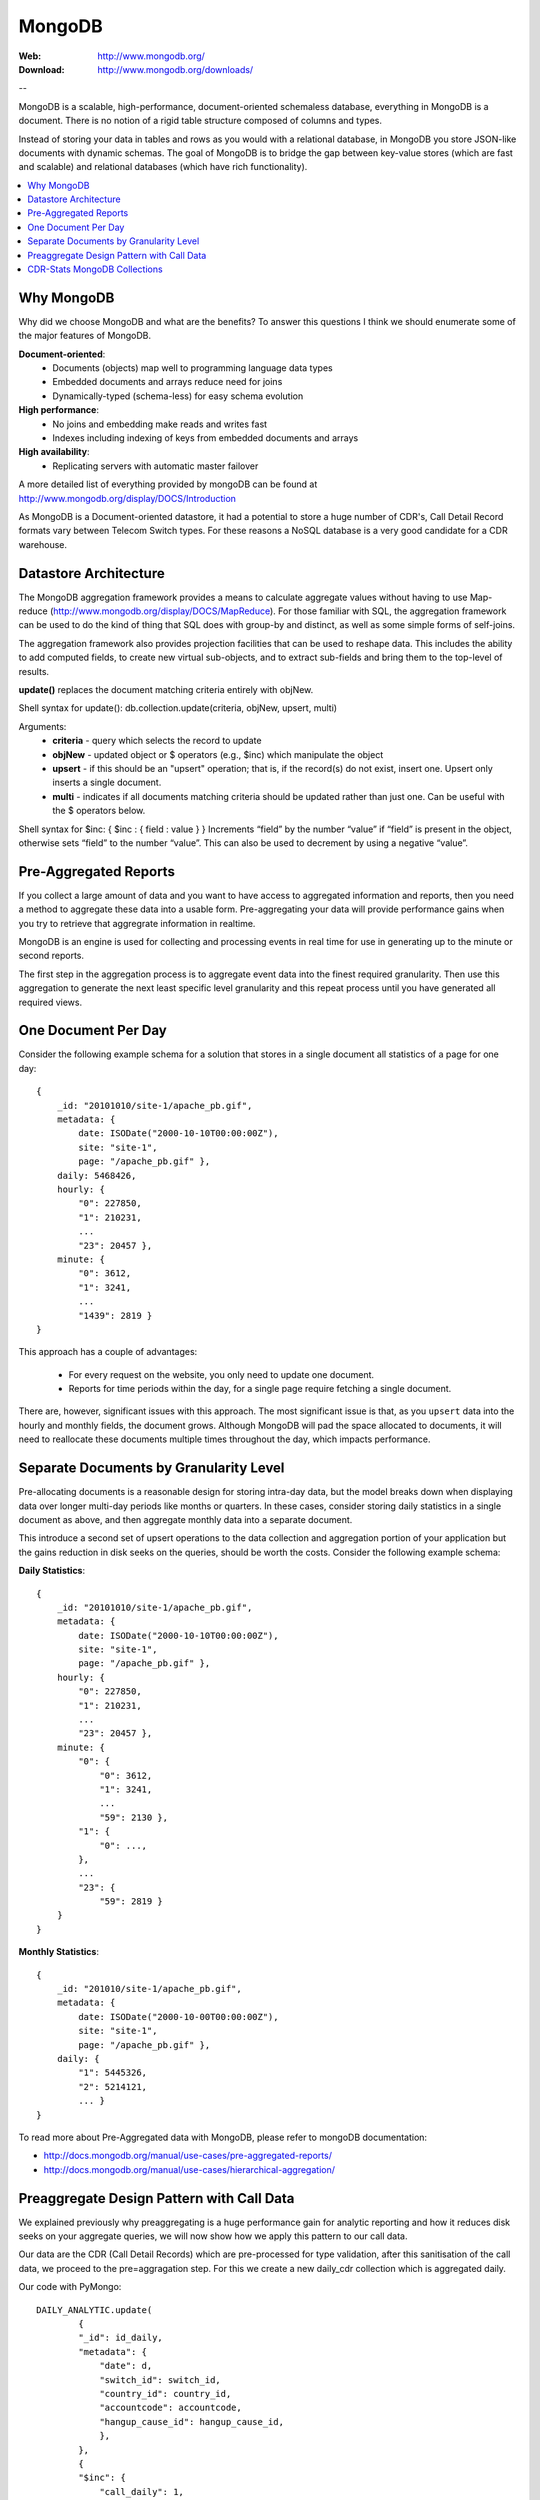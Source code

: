 .. _mongodb:

MongoDB
=======

:Web: http://www.mongodb.org/
:Download: http://www.mongodb.org/downloads/

--


MongoDB is a scalable, high-performance, document-oriented schemaless
database, everything in MongoDB is a document. There is no notion of a rigid table
structure composed of columns and types.

Instead of storing your data in tables and rows as you would with a relational database,
in MongoDB you store JSON-like documents with dynamic schemas. The goal of MongoDB is
to bridge the gap between key-value stores (which are fast and scalable) and relational
databases (which have rich functionality).


.. contents::
    :local:
    :depth: 1

.. _why_mongodb:

Why MongoDB
-----------

Why did we choose MongoDB and what are the benefits?
To answer this questions I think we should enumerate some of the major features of MongoDB.

**Document-oriented**:
    * Documents (objects) map well to programming language data types
    * Embedded documents and arrays reduce need for joins
    * Dynamically-typed (schema-less) for easy schema evolution

**High performance**:
    * No joins and embedding make reads and writes fast
    * Indexes including indexing of keys from embedded documents and arrays

**High availability**:
    * Replicating servers with automatic master failover


A more detailed list of everything provided by mongoDB can be found at
http://www.mongodb.org/display/DOCS/Introduction

As MongoDB is a Document-oriented datastore, it had a potential to store a huge
number of CDR's, Call Detail Record formats vary between Telecom Switch types.
For these reasons a NoSQL database is a very good candidate for a CDR warehouse.


.. _datastore_architecture:

Datastore Architecture
----------------------

The MongoDB aggregation framework provides a means to calculate aggregate
values without having to use Map-reduce (http://www.mongodb.org/display/DOCS/MapReduce).
For those familiar with SQL, the aggregation framework can be used to do
the kind of thing that SQL does with group-by and distinct, as well as
some simple forms of self-joins.

The aggregation framework also provides projection facilities that can be
used to reshape data. This includes the ability to add computed fields, to
create new virtual sub-objects, and to extract sub-fields and bring them to
the top-level of results.

**update()** replaces the document matching criteria entirely with objNew.

Shell syntax for update(): db.collection.update(criteria, objNew, upsert, multi)

Arguments:
    * **criteria** - query which selects the record to update
    * **objNew** - updated object or $ operators (e.g., $inc) which manipulate the object
    * **upsert** - if this should be an "upsert" operation; that is, if the record(s) do not exist, insert one. Upsert only inserts a single document.
    * **multi** - indicates if all documents matching criteria should be updated rather than just one. Can be useful with the $ operators below.


Shell syntax for $inc: { $inc : { field : value } }
Increments “field” by the number “value” if “field” is present in the object,
otherwise sets “field” to the number “value”. This can also be used to
decrement by using a negative “value”.

.. _pre_aggregated_reports:

Pre-Aggregated Reports
----------------------
If you collect a large amount of data and you want to have access to aggregated information
and reports, then you need a method to aggregate these data into a usable form.
Pre-aggregating your data will provide  performance gains when you try to retrieve
that aggregrate information in realtime.

MongoDB is an engine is used for collecting and processing events in real time for use
in generating up to the minute or second reports.

The first step in the aggregation process is to aggregate event data into the finest required
granularity. Then use this aggregation to generate the next least specific level granularity
and this repeat process until you have generated all required views.

.. _one_doc__per_day:

One Document Per Day
--------------------

Consider the following example schema for a solution that stores in a single document all
statistics of a page for one day::

    {
        _id: "20101010/site-1/apache_pb.gif",
        metadata: {
            date: ISODate("2000-10-10T00:00:00Z"),
            site: "site-1",
            page: "/apache_pb.gif" },
        daily: 5468426,
        hourly: {
            "0": 227850,
            "1": 210231,
            ...
            "23": 20457 },
        minute: {
            "0": 3612,
            "1": 3241,
            ...
            "1439": 2819 }
    }

This approach has a couple of advantages:

    * For every request on the website, you only need to update one document.
    * Reports for time periods within the day, for a single page require fetching a single document.

There are, however, significant issues with this approach. The most significant issue is that,
as you ``upsert`` data into the hourly and monthly fields, the document grows. Although MongoDB will
pad the space allocated to documents, it will need to reallocate these documents multiple times
throughout the day, which impacts performance.

.. _separate_doc_by_granularity_level:

Separate Documents by Granularity Level
---------------------------------------

Pre-allocating documents is a reasonable design for storing intra-day data, but the model breaks
down when displaying data over longer multi-day periods like months or quarters. In these cases,
consider storing daily statistics in a single document as above, and then aggregate monthly data
into a separate document.

This introduce a second set of upsert operations to the data collection and aggregation portion of
your application but the gains reduction in disk seeks on the queries, should be worth the costs.
Consider the following example schema:

**Daily Statistics**::

    {
        _id: "20101010/site-1/apache_pb.gif",
        metadata: {
            date: ISODate("2000-10-10T00:00:00Z"),
            site: "site-1",
            page: "/apache_pb.gif" },
        hourly: {
            "0": 227850,
            "1": 210231,
            ...
            "23": 20457 },
        minute: {
            "0": {
                "0": 3612,
                "1": 3241,
                ...
                "59": 2130 },
            "1": {
                "0": ...,
            },
            ...
            "23": {
                "59": 2819 }
        }
    }

**Monthly Statistics**::

    {
        _id: "201010/site-1/apache_pb.gif",
        metadata: {
            date: ISODate("2000-10-00T00:00:00Z"),
            site: "site-1",
            page: "/apache_pb.gif" },
        daily: {
            "1": 5445326,
            "2": 5214121,
            ... }
    }

To read more about Pre-Aggregated data with MongoDB, please refer to mongoDB documentation:

- http://docs.mongodb.org/manual/use-cases/pre-aggregated-reports/

- http://docs.mongodb.org/manual/use-cases/hierarchical-aggregation/


.. _preaggregate_designpattern_call_data:

Preaggregate Design Pattern with Call Data
------------------------------------------

We explained previously why preaggregating is a huge performance gain for analytic reporting and how it reduces disk seeks on your
aggregate queries, we will now show how we apply this pattern to our call data.

Our data are the CDR (Call Detail Records) which are pre-processed for type validation, after this sanitisation of the call data, we proceed to the pre=aggragation step. For this we create a new daily_cdr collection which is aggregated daily.

Our code with PyMongo::

    DAILY_ANALYTIC.update(
            {
            "_id": id_daily,
            "metadata": {
                "date": d,
                "switch_id": switch_id,
                "country_id": country_id,
                "accountcode": accountcode,
                "hangup_cause_id": hangup_cause_id,
                },
            },
            {
            "$inc": {
                "call_daily": 1,
                "call_hourly.%d" % (hour,): 1,
                "call_minute.%d.%d" % (hour, minute,): 1,
                "duration_daily": duration,
                "duration_hourly.%d" % (hour,): duration,
                "duration_minute.%d.%d" % (hour, minute,): duration,
                }
        }, upsert=True)

The '_id' is created with concatenation of the day, switch, country, accountcode and hangup cause ID.

The above collection is very fast to query, to retrieve the amount of calls for a day for a specific accountcode will be immediate.
The field call_hourly can be used to plot the calls per hour for a single user or for a specific country.


.. _cdr_stats_mongodb_collection:

CDR-Stats MongoDB Collections
-----------------------------

**1) cdr_common:**
    To collect all CDR's from different switches & store into one common format which include the following fields
    switch_id,  caller_id_number, caller_id_name, destination_number, duration, billsec, hangup_cause_id, accountcode, direction, uuid, remote_media_ip, start_uepoch, answer_uepoch, end_uepoch, mduration,
    billmsec, read_codec, write_codec, cdr_type, cdr_object_id, country_id, authorized.
    This cdr_common collection used to view cdr records on customer panel

**2) monthly_analytic:**
    To collect monthly analytics from CDR's which include following fields
    date, country_id, accountcode, switch_id, calls, duration.
    This monthly_analytic collection is used to view monthly graph on customer panel

**3) daily_analytic:**
    To collect daily analytics from CDR's which include following fields date,
    hangup_cause_id, country_id, accountcode, switch_id, calls, duration.
    This daily_analytic collection used to view daily graph/hourly graph on customer panel.

**4) concurrent_call:**
    To collect concurrent calls which include following fields
    switch_id, call_date, numbercall, accountcode.
    This concurrent_call collection is used to view concurrent call real-time graph on customer panel


.. image:: ./_static/images/CDR-Stats-MongoDB.png
    :width: 600

